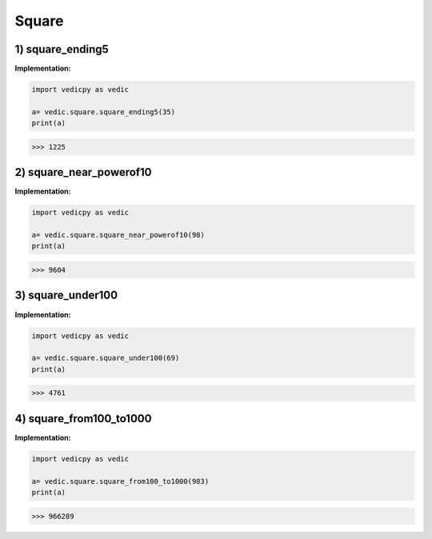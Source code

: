 .. _square:

============
Square
============

1) square_ending5
---------------------------------

.. image:: screenshot/ending_5.png
   :alt: square of ending with 5


**Implementation:**

.. code-block:: python

    import vedicpy as vedic

    a= vedic.square.square_ending5(35)
    print(a)

>>> 1225

2) square_near_powerof10
---------------------------------

.. image:: screenshot/near_power_of10.png
   :alt: square near power of 10


**Implementation:**

.. code-block:: python

    import vedicpy as vedic

    a= vedic.square.square_near_powerof10(98)
    print(a)

>>> 9604


3) square_under100
---------------------------------

.. image:: screenshot/2digit_1.png
   :alt: square of 2 digit number

.. image:: screenshot/2digit_2.png
   :alt: square of 2 digit number


**Implementation:**

.. code-block:: python

    import vedicpy as vedic

    a= vedic.square.square_under100(69)
    print(a)

>>> 4761


4) square_from100_to1000
---------------------------------

.. image:: screenshot/3digit.png
   :alt: square of 3 digit number


**Implementation:**

.. code-block:: python

    import vedicpy as vedic

    a= vedic.square.square_from100_to1000(983)
    print(a)

>>> 966289
